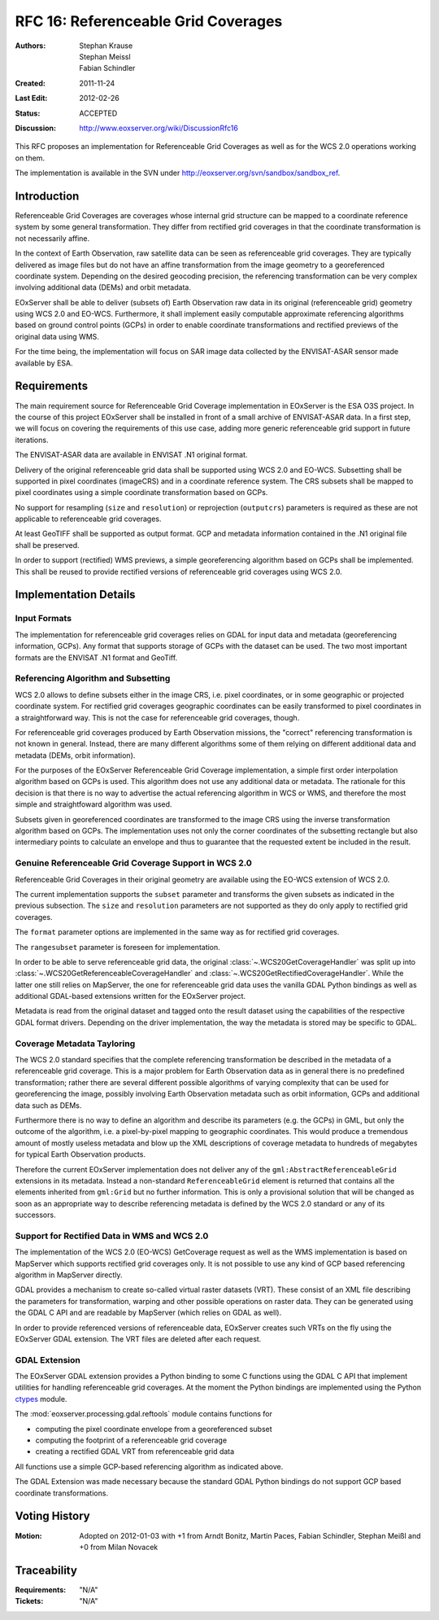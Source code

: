 .. _rfc_16:

RFC 16: Referenceable Grid Coverages
====================================

:Authors: Stephan Krause, Stephan Meissl, Fabian Schindler
:Created: 2011-11-24
:Last Edit: $Date: 2012-02-26 02:20:15 +0100 (Sun, 26 Feb 2012) $
:Status: ACCEPTED
:Discussion: http://www.eoxserver.org/wiki/DiscussionRfc16

This RFC proposes an implementation for Referenceable Grid Coverages as
well as for the WCS 2.0 operations working on them.

The implementation is available in the SVN under
http://eoxserver.org/svn/sandbox/sandbox_ref.

Introduction
------------

Referenceable Grid Coverages are coverages whose internal grid structure
can be mapped to a coordinate reference system by some general transformation.
They differ from rectified grid coverages in that the coordinate transformation
is not necessarily affine.

In the context of Earth Observation, raw satellite data can be seen as
referenceable grid coverages. They are typically delivered as image files but
do not have an affine transformation from the image geometry to a georeferenced
coordinate system. Depending on the desired geocoding precision, the
referencing transformation can be very complex involving additional data (DEMs)
and orbit metadata.

EOxServer shall be able to deliver (subsets of) Earth Observation raw data in
its original (referenceable grid) geometry using WCS 2.0 and EO-WCS.
Furthermore, it shall implement easily computable approximate referencing
algorithms based on ground control points (GCPs) in order to enable coordinate
transformations and rectified previews of the original data using WMS.

For the time being, the implementation will focus on SAR image data collected
by the ENVISAT-ASAR sensor made available by ESA.

Requirements
------------

The main requirement source for Referenceable Grid Coverage implementation in
EOxServer is the ESA O3S project. In the course of this project EOxServer shall
be installed in front of a small archive of ENVISAT-ASAR data. In a first step,
we will focus on covering the requirements of this use case, adding more generic
referenceable grid support in future iterations.

The ENVISAT-ASAR data are available in ENVISAT .N1 original format.

Delivery of the original referenceable grid data shall be supported using WCS
2.0 and EO-WCS. Subsetting shall be supported in pixel coordinates (imageCRS)
and in a coordinate reference system. The CRS subsets shall be mapped to pixel
coordinates using a simple coordinate transformation based on GCPs.

No support for resampling (``size`` and ``resolution``) or reprojection
(``outputcrs``) parameters is required as these are not applicable to
referenceable grid coverages.

At least GeoTIFF shall be supported as output format. GCP and metadata
information contained in the .N1 original file shall be preserved.

In order to support (rectified) WMS previews, a simple georeferencing algorithm
based on GCPs shall be implemented. This shall be reused to provide rectified
versions of referenceable grid coverages using WCS 2.0.

Implementation Details
----------------------

Input Formats
~~~~~~~~~~~~~

The implementation for referenceable grid coverages relies on GDAL for input
data and metadata (georeferencing information, GCPs). Any format that supports
storage of GCPs with the dataset can be used. The two most important formats
are the ENVISAT .N1 format and GeoTiff.


Referencing Algorithm and Subsetting
~~~~~~~~~~~~~~~~~~~~~~~~~~~~~~~~~~~~

WCS 2.0 allows to define subsets either in the image CRS, i.e. pixel
coordinates, or in some geographic or projected coordinate system. For
rectified grid coverages geographic coordinates can be easily transformed to
pixel coordinates in a straightforward way. This is not the case for 
referenceable grid coverages, though.

For referenceable grid coverages produced by Earth Observation missions, the
"correct" referencing transformation is not known in general. Instead, there
are many different algorithms some of them relying on different additional data
and metadata (DEMs, orbit information).

For the purposes of the EOxServer Referenceable Grid Coverage implementation,
a simple first order interpolation algorithm based on GCPs is used. This
algorithm does not use any additional data or metadata. The rationale for this
decision is that there is no way to advertise the actual referencing algorithm
in WCS or WMS, and therefore the most simple and straightfoward algorithm was
used.

Subsets given in georeferenced coordinates are transformed to the image CRS
using the inverse transformation algorithm based on GCPs. The implementation
uses not only the corner coordinates of the subsetting rectangle but also
intermediary points to calculate an envelope and thus to guarantee that the
requested extent be included in the result.

Genuine Referenceable Grid Coverage Support in WCS 2.0
~~~~~~~~~~~~~~~~~~~~~~~~~~~~~~~~~~~~~~~~~~~~~~~~~~~~~~

Referenceable Grid Coverages in their original geometry are available using
the EO-WCS extension of WCS 2.0.

The current implementation supports the ``subset`` parameter and transforms the
given subsets as indicated in the previous subsection. The ``size``
and ``resolution`` parameters are not supported as they do only apply to
rectified grid coverages.

The ``format`` parameter options are implemented in the same way as for
rectified grid coverages.

The ``rangesubset`` parameter is foreseen for implementation.

In order to be able to serve referenceable grid data, the original
:class:`~.WCS20GetCoverageHandler` was split up into
:class:`~.WCS20GetReferenceableCoverageHandler` and
:class:`~.WCS20GetRectifiedCoverageHandler`. While the latter one still relies
on MapServer, the one for referenceable grid data uses the vanilla GDAL Python 
bindings as well as additional GDAL-based extensions written for the
EOxServer project.

Metadata is read from the original dataset and tagged onto the result dataset
using the capabilities of the respective GDAL format drivers. Depending on
the driver implementation, the way the metadata is stored may be specific to
GDAL.

Coverage Metadata Tayloring
~~~~~~~~~~~~~~~~~~~~~~~~~~~

The WCS 2.0 standard specifies that the complete referencing transformation be
described in the metadata of a referenceable grid coverage. This is a major
problem for Earth Observation data as in general there is no predefined
transformation; rather there are several different possible algorithms of
varying complexity that can be used for georeferencing the image, possibly
involving Earth Observation metadata such as orbit information, GCPs and 
additional data such as DEMs.

Furthermore there is no way to define an algorithm and describe its
parameters (e.g. the GCPs) in GML, but only the outcome of the algorithm, i.e. a
pixel-by-pixel mapping to geographic coordinates. This would produce a
tremendous amount of mostly useless metadata and blow up the XML descriptions
of coverage metadata to hundreds of megabytes for typical Earth Observation
products.

Therefore the current EOxServer implementation does not deliver any of the
``gml:AbstractReferenceableGrid`` extensions in its metadata. Instead a
non-standard ``ReferenceableGrid`` element is returned that contains all the
elements inherited from ``gml:Grid`` but no further information. This is only a
provisional solution that will be changed as soon as an appropriate way to
describe referencing metadata is defined by the WCS 2.0 standard or any of its
successors.

Support for Rectified Data in WMS and WCS 2.0
~~~~~~~~~~~~~~~~~~~~~~~~~~~~~~~~~~~~~~~~~~~~~

The implementation of the WCS 2.0 (EO-WCS) GetCoverage request as well as
the WMS implementation is based on MapServer which supports rectified grid
coverages only. It is not possible to use any kind of GCP based referencing
algorithm in MapServer directly.

GDAL provides a mechanism to create so-called virtual raster datasets (VRT).
These consist of an XML file describing the parameters for transformation,
warping and other possible operations on raster data. They can be generated
using the GDAL C API and are readable by MapServer (which relies on GDAL as
well).

In order to provide referenced versions of referenceable data, EOxServer creates
such VRTs on the fly using the EOxServer GDAL extension. The VRT files are
deleted after each request.

GDAL Extension
~~~~~~~~~~~~~~

The EOxServer GDAL extension provides a Python binding to some C functions using
the GDAL C API that implement utilities for handling referenceable grid
coverages. At the moment the Python bindings are implemented using the
Python `ctypes <http://docs.python.org/library/ctypes.html>`_ module.

The :mod:`eoxserver.processing.gdal.reftools` module contains functions
for

* computing the pixel coordinate envelope from a georeferenced subset
* computing the footprint of a referenceable grid coverage
* creating a rectified GDAL VRT from referenceable grid data

All functions use a simple GCP-based referencing algorithm as indicated above.

The GDAL Extension was made necessary because the standard GDAL Python bindings
do not support GCP based coordinate transformations.
  
Voting History
--------------
  
:Motion: Adopted on  2012-01-03 with +1 from Arndt Bonitz, Martin Paces, 
         Fabian Schindler, Stephan Meißl and +0 from Milan Novacek
  
Traceability
------------
  
:Requirements: "N/A"
:Tickets: "N/A"
